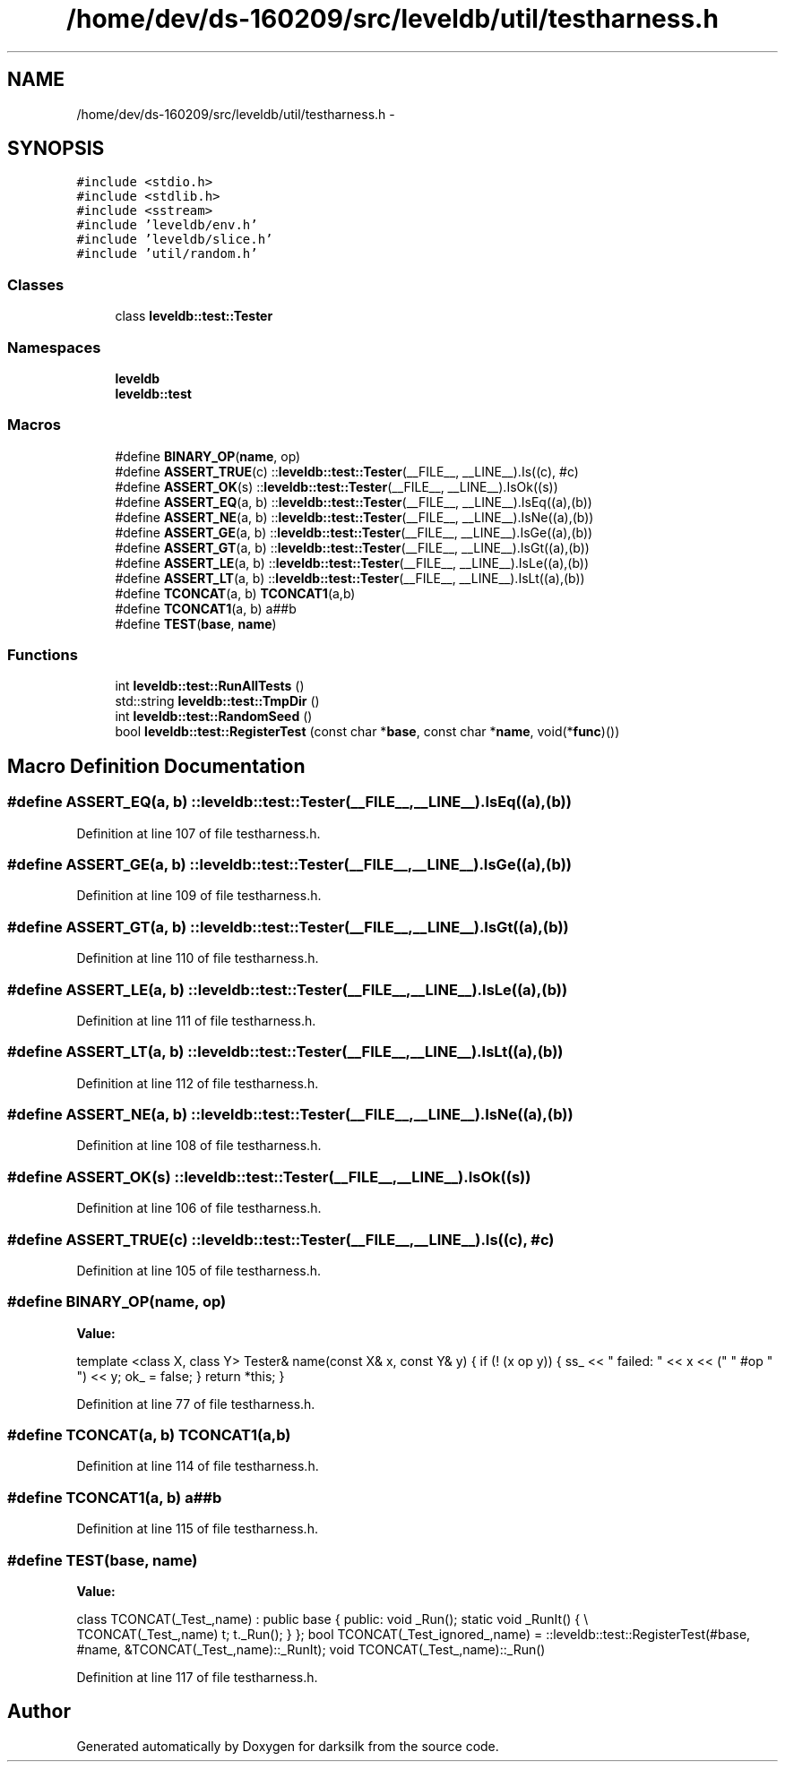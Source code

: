 .TH "/home/dev/ds-160209/src/leveldb/util/testharness.h" 3 "Wed Feb 10 2016" "Version 1.0.0.0" "darksilk" \" -*- nroff -*-
.ad l
.nh
.SH NAME
/home/dev/ds-160209/src/leveldb/util/testharness.h \- 
.SH SYNOPSIS
.br
.PP
\fC#include <stdio\&.h>\fP
.br
\fC#include <stdlib\&.h>\fP
.br
\fC#include <sstream>\fP
.br
\fC#include 'leveldb/env\&.h'\fP
.br
\fC#include 'leveldb/slice\&.h'\fP
.br
\fC#include 'util/random\&.h'\fP
.br

.SS "Classes"

.in +1c
.ti -1c
.RI "class \fBleveldb::test::Tester\fP"
.br
.in -1c
.SS "Namespaces"

.in +1c
.ti -1c
.RI " \fBleveldb\fP"
.br
.ti -1c
.RI " \fBleveldb::test\fP"
.br
.in -1c
.SS "Macros"

.in +1c
.ti -1c
.RI "#define \fBBINARY_OP\fP(\fBname\fP,  op)"
.br
.ti -1c
.RI "#define \fBASSERT_TRUE\fP(c)   ::\fBleveldb::test::Tester\fP(__FILE__, __LINE__)\&.Is((c), #c)"
.br
.ti -1c
.RI "#define \fBASSERT_OK\fP(s)   ::\fBleveldb::test::Tester\fP(__FILE__, __LINE__)\&.IsOk((s))"
.br
.ti -1c
.RI "#define \fBASSERT_EQ\fP(a,  b)   ::\fBleveldb::test::Tester\fP(__FILE__, __LINE__)\&.IsEq((a),(b))"
.br
.ti -1c
.RI "#define \fBASSERT_NE\fP(a,  b)   ::\fBleveldb::test::Tester\fP(__FILE__, __LINE__)\&.IsNe((a),(b))"
.br
.ti -1c
.RI "#define \fBASSERT_GE\fP(a,  b)   ::\fBleveldb::test::Tester\fP(__FILE__, __LINE__)\&.IsGe((a),(b))"
.br
.ti -1c
.RI "#define \fBASSERT_GT\fP(a,  b)   ::\fBleveldb::test::Tester\fP(__FILE__, __LINE__)\&.IsGt((a),(b))"
.br
.ti -1c
.RI "#define \fBASSERT_LE\fP(a,  b)   ::\fBleveldb::test::Tester\fP(__FILE__, __LINE__)\&.IsLe((a),(b))"
.br
.ti -1c
.RI "#define \fBASSERT_LT\fP(a,  b)   ::\fBleveldb::test::Tester\fP(__FILE__, __LINE__)\&.IsLt((a),(b))"
.br
.ti -1c
.RI "#define \fBTCONCAT\fP(a,  b)   \fBTCONCAT1\fP(a,b)"
.br
.ti -1c
.RI "#define \fBTCONCAT1\fP(a,  b)   a##b"
.br
.ti -1c
.RI "#define \fBTEST\fP(\fBbase\fP,  \fBname\fP)"
.br
.in -1c
.SS "Functions"

.in +1c
.ti -1c
.RI "int \fBleveldb::test::RunAllTests\fP ()"
.br
.ti -1c
.RI "std::string \fBleveldb::test::TmpDir\fP ()"
.br
.ti -1c
.RI "int \fBleveldb::test::RandomSeed\fP ()"
.br
.ti -1c
.RI "bool \fBleveldb::test::RegisterTest\fP (const char *\fBbase\fP, const char *\fBname\fP, void(*\fBfunc\fP)())"
.br
.in -1c
.SH "Macro Definition Documentation"
.PP 
.SS "#define ASSERT_EQ(a, b)   ::\fBleveldb::test::Tester\fP(__FILE__, __LINE__)\&.IsEq((a),(b))"

.PP
Definition at line 107 of file testharness\&.h\&.
.SS "#define ASSERT_GE(a, b)   ::\fBleveldb::test::Tester\fP(__FILE__, __LINE__)\&.IsGe((a),(b))"

.PP
Definition at line 109 of file testharness\&.h\&.
.SS "#define ASSERT_GT(a, b)   ::\fBleveldb::test::Tester\fP(__FILE__, __LINE__)\&.IsGt((a),(b))"

.PP
Definition at line 110 of file testharness\&.h\&.
.SS "#define ASSERT_LE(a, b)   ::\fBleveldb::test::Tester\fP(__FILE__, __LINE__)\&.IsLe((a),(b))"

.PP
Definition at line 111 of file testharness\&.h\&.
.SS "#define ASSERT_LT(a, b)   ::\fBleveldb::test::Tester\fP(__FILE__, __LINE__)\&.IsLt((a),(b))"

.PP
Definition at line 112 of file testharness\&.h\&.
.SS "#define ASSERT_NE(a, b)   ::\fBleveldb::test::Tester\fP(__FILE__, __LINE__)\&.IsNe((a),(b))"

.PP
Definition at line 108 of file testharness\&.h\&.
.SS "#define ASSERT_OK(s)   ::\fBleveldb::test::Tester\fP(__FILE__, __LINE__)\&.IsOk((s))"

.PP
Definition at line 106 of file testharness\&.h\&.
.SS "#define ASSERT_TRUE(c)   ::\fBleveldb::test::Tester\fP(__FILE__, __LINE__)\&.Is((c), #c)"

.PP
Definition at line 105 of file testharness\&.h\&.
.SS "#define BINARY_OP(\fBname\fP, op)"
\fBValue:\fP
.PP
.nf
template <class X, class Y>                           \
  Tester& name(const X& x, const Y& y) {                \
    if (! (x op y)) {                                   \
      ss_ << " failed: " << x << (" " #op " ") << y;    \
      ok_ = false;                                      \
    }                                                   \
    return *this;                                       \
  }
.fi
.PP
Definition at line 77 of file testharness\&.h\&.
.SS "#define TCONCAT(a, b)   \fBTCONCAT1\fP(a,b)"

.PP
Definition at line 114 of file testharness\&.h\&.
.SS "#define TCONCAT1(a, b)   a##b"

.PP
Definition at line 115 of file testharness\&.h\&.
.SS "#define TEST(\fBbase\fP, \fBname\fP)"
\fBValue:\fP
.PP
.nf
class TCONCAT(_Test_,name) : public base {                              \
 public:                                                                \
  void _Run();                                                          \
  static void _RunIt() {                                                \\
    TCONCAT(_Test_,name) t;                                             \
    t\&._Run();                                                           \
  }                                                                     \
};                                                                      \
bool TCONCAT(_Test_ignored_,name) =                                     \
  ::leveldb::test::RegisterTest(#base, #name, &TCONCAT(_Test_,name)::_RunIt); \
void TCONCAT(_Test_,name)::_Run()
.fi
.PP
Definition at line 117 of file testharness\&.h\&.
.SH "Author"
.PP 
Generated automatically by Doxygen for darksilk from the source code\&.
